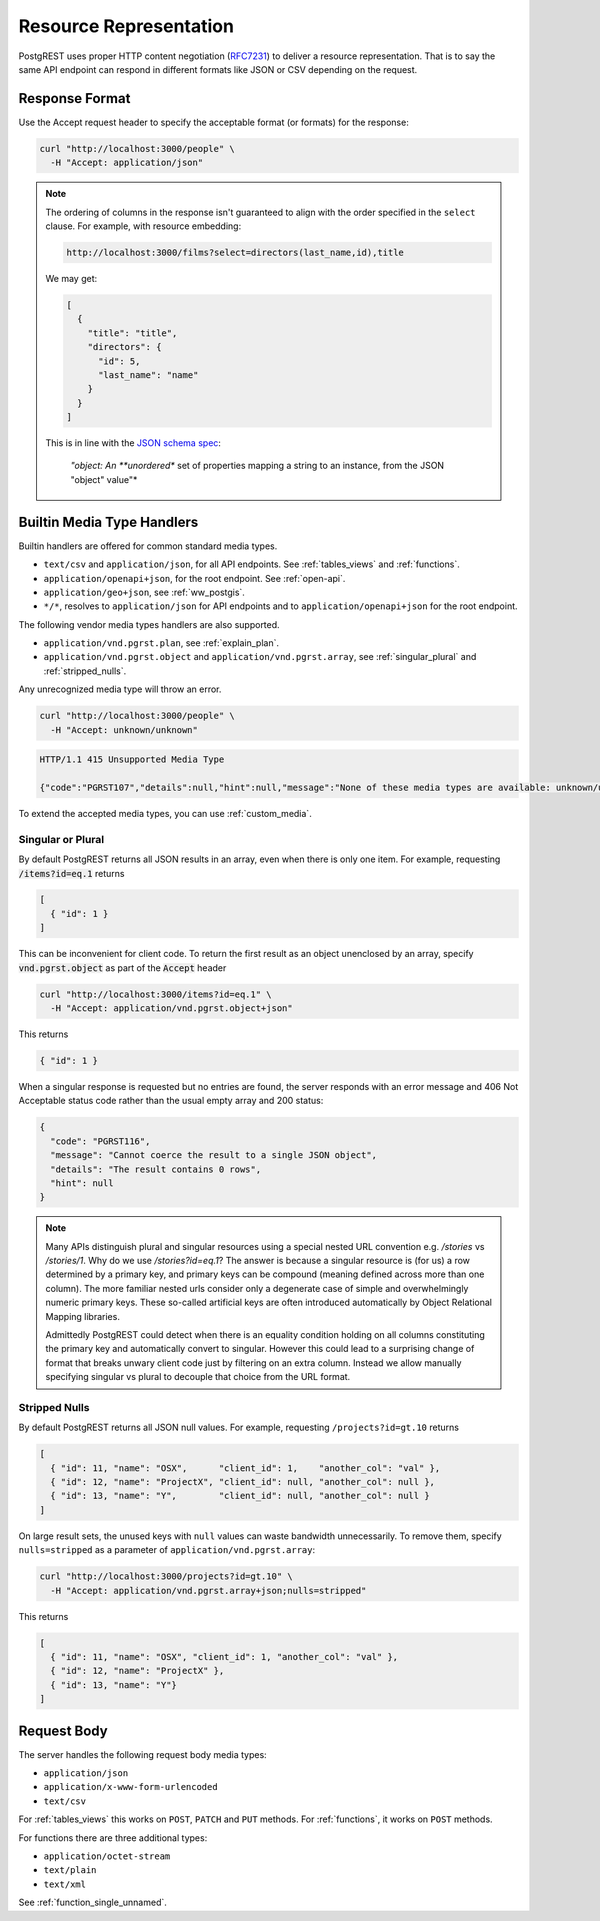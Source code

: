 Resource Representation
#######################

PostgREST uses proper HTTP content negotiation (`RFC7231 <https://datatracker.ietf.org/doc/html/rfc7231#section-5.3>`_) to deliver a resource representation.
That is to say the same API endpoint can respond in different formats like JSON or CSV depending on the request.

.. _res_format:

Response Format
===============

Use the Accept request header to specify the acceptable format (or formats) for the response:

.. code-block:: bash

  curl "http://localhost:3000/people" \
    -H "Accept: application/json"

.. note::
  
  The ordering of columns in the response isn't guaranteed to align with the order specified in the ``select`` clause. For example, with resource embedding:

  .. code-block:: bash
    
    http://localhost:3000/films?select=directors(last_name,id),title
  
  We may get:

  .. code-block:: bash

    [
      {
        "title": "title",
        "directors": {
          "id": 5,
          "last_name": "name"
        }
      }
    ]

  This is in line with the `JSON schema spec <https://json-schema.org/draft/2020-12/json-schema-core#name-instance-data-model>`_:

    *"object: An **unordered** set of properties mapping a string to an instance, from the JSON "object" value"*

.. _builtin_media:

Builtin Media Type Handlers
===========================

Builtin handlers are offered for common standard media types.

* ``text/csv`` and ``application/json``, for all API endpoints. See :ref:`tables_views` and :ref:`functions`.
* ``application/openapi+json``, for the root endpoint. See :ref:`open-api`.
* ``application/geo+json``, see :ref:`ww_postgis`.
* ``*/*``, resolves to ``application/json`` for API endpoints and to ``application/openapi+json`` for the root endpoint.

The following vendor media types handlers are also supported.

* ``application/vnd.pgrst.plan``, see :ref:`explain_plan`.
* ``application/vnd.pgrst.object`` and ``application/vnd.pgrst.array``, see :ref:`singular_plural` and :ref:`stripped_nulls`.

Any unrecognized media type will throw an error.

.. code-block:: bash

  curl "http://localhost:3000/people" \
    -H "Accept: unknown/unknown"

.. code-block:: http

  HTTP/1.1 415 Unsupported Media Type

  {"code":"PGRST107","details":null,"hint":null,"message":"None of these media types are available: unknown/unknown"}

To extend the accepted media types, you can use :ref:`custom_media`.

.. _singular_plural:

Singular or Plural
------------------

By default PostgREST returns all JSON results in an array, even when there is only one item. For example, requesting :code:`/items?id=eq.1` returns

.. code:: json

  [
    { "id": 1 }
  ]

This can be inconvenient for client code. To return the first result as an object unenclosed by an array, specify :code:`vnd.pgrst.object` as part of the :code:`Accept` header

.. code-block:: bash

  curl "http://localhost:3000/items?id=eq.1" \
    -H "Accept: application/vnd.pgrst.object+json"

This returns

.. code:: json

  { "id": 1 }

When a singular response is requested but no entries are found, the server responds with an error message and 406 Not Acceptable status code rather than the usual empty array and 200 status:

.. code-block:: json

  {
    "code": "PGRST116",
    "message": "Cannot coerce the result to a single JSON object",
    "details": "The result contains 0 rows",
    "hint": null
  }

.. note::

  Many APIs distinguish plural and singular resources using a special nested URL convention e.g. `/stories` vs `/stories/1`. Why do we use `/stories?id=eq.1`? The answer is because a singular resource is (for us) a row determined by a primary key, and primary keys can be compound (meaning defined across more than one column). The more familiar nested urls consider only a degenerate case of simple and overwhelmingly numeric primary keys. These so-called artificial keys are often introduced automatically by Object Relational Mapping libraries.

  Admittedly PostgREST could detect when there is an equality condition holding on all columns constituting the primary key and automatically convert to singular. However this could lead to a surprising change of format that breaks unwary client code just by filtering on an extra column. Instead we allow manually specifying singular vs plural to decouple that choice from the URL format.

.. _stripped_nulls:

Stripped Nulls
--------------

By default PostgREST returns all JSON null values. For example, requesting ``/projects?id=gt.10`` returns

.. code:: json

  [
    { "id": 11, "name": "OSX",      "client_id": 1,    "another_col": "val" },
    { "id": 12, "name": "ProjectX", "client_id": null, "another_col": null },
    { "id": 13, "name": "Y",        "client_id": null, "another_col": null }
  ]

On large result sets, the unused keys with ``null`` values can waste bandwidth unnecessarily. To remove them, specify ``nulls=stripped`` as a parameter of ``application/vnd.pgrst.array``:

.. code-block:: bash

  curl "http://localhost:3000/projects?id=gt.10" \
    -H "Accept: application/vnd.pgrst.array+json;nulls=stripped"

This returns

.. code:: json

  [
    { "id": 11, "name": "OSX", "client_id": 1, "another_col": "val" },
    { "id": 12, "name": "ProjectX" },
    { "id": 13, "name": "Y"}
  ]

.. _req_body:

Request Body
============

The server handles the following request body media types:

* ``application/json``
* ``application/x-www-form-urlencoded``
* ``text/csv``

For :ref:`tables_views` this works on ``POST``, ``PATCH`` and ``PUT`` methods. For :ref:`functions`, it works on ``POST`` methods.

For functions there are three additional types:

* ``application/octet-stream``
* ``text/plain``
* ``text/xml``

See :ref:`function_single_unnamed`.
